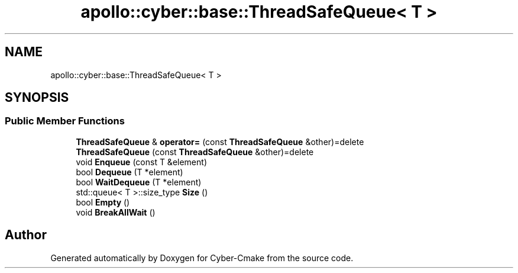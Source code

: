 .TH "apollo::cyber::base::ThreadSafeQueue< T >" 3 "Thu Aug 31 2023" "Cyber-Cmake" \" -*- nroff -*-
.ad l
.nh
.SH NAME
apollo::cyber::base::ThreadSafeQueue< T >
.SH SYNOPSIS
.br
.PP
.SS "Public Member Functions"

.in +1c
.ti -1c
.RI "\fBThreadSafeQueue\fP & \fBoperator=\fP (const \fBThreadSafeQueue\fP &other)=delete"
.br
.ti -1c
.RI "\fBThreadSafeQueue\fP (const \fBThreadSafeQueue\fP &other)=delete"
.br
.ti -1c
.RI "void \fBEnqueue\fP (const T &element)"
.br
.ti -1c
.RI "bool \fBDequeue\fP (T *element)"
.br
.ti -1c
.RI "bool \fBWaitDequeue\fP (T *element)"
.br
.ti -1c
.RI "std::queue< T >::size_type \fBSize\fP ()"
.br
.ti -1c
.RI "bool \fBEmpty\fP ()"
.br
.ti -1c
.RI "void \fBBreakAllWait\fP ()"
.br
.in -1c

.SH "Author"
.PP 
Generated automatically by Doxygen for Cyber-Cmake from the source code\&.
